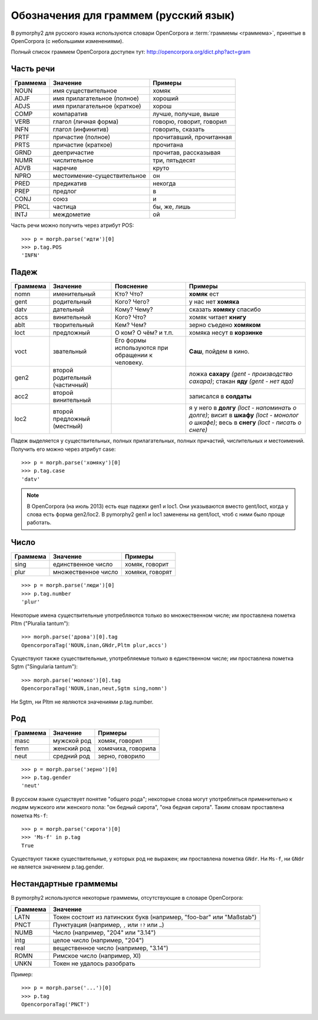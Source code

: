 
.. _grammeme-docs:

Обозначения для граммем (русский язык)
======================================

В pymorphy2 для русского языка используются словари OpenCorpora
и :term:`граммемы <граммема>`, принятые в OpenCorpora (с небольшими изменениями).

Полный список граммем OpenCorpora доступен тут: http://opencorpora.org/dict.php?act=gram

.. _russian-POS:

Часть речи
----------

==========   =============================     =================================
Граммема     Значение                          Примеры
==========   =============================     =================================
NOUN         имя существительное               хомяк
ADJF         имя прилагательное (полное)       хороший
ADJS         имя прилагательное (краткое)      хорош
COMP         компаратив                        лучше, получше, выше
VERB         глагол (личная форма)             говорю, говорит, говорил
INFN         глагол (инфинитив)                говорить, сказать
PRTF         причастие (полное)                прочитавший, прочитанная
PRTS         причастие (краткое)               прочитана
GRND         деепричастие                      прочитав, рассказывая
NUMR         числительное                      три, пятьдесят
ADVB         наречие                           круто
NPRO         местоимение-существительное       он
PRED         предикатив                        некогда
PREP         предлог                           в
CONJ         союз                              и
PRCL         частица                           бы, же, лишь
INTJ         междометие                        ой
==========   =============================     =================================

Часть речи можно получить через атрибут POS::

    >>> p = morph.parse('идти')[0]
    >>> p.tag.POS
    'INFN'

.. _russian-cases:

Падеж
-----

========   ===================    ===========================    ================================
Граммема   Значение               Пояснение                      Примеры
========   ===================    ===========================    ================================
nomn       именительный           Кто? Что?                      **хомяк** ест
gent       родительный            Кого? Чего?                    у нас нет **хомяка**
datv       дательный              Кому? Чему?                    сказать **хомяку** спасибо
accs       винительный            Кого? Что?                     хомяк читает **книгу**
ablt       творительный           Кем? Чем?                      зерно съедено **хомяком**
loct       предложный             О ком? О чём? и т.п.           хомяка несут в **корзинке**
voct       звательный             Его формы используются         **Саш**, пойдем в кино.
                                  при обращении к человеку.
gen2       второй родительный                                    ложка **сахару**
           (частичный)                                           *(gent - производство сахара)*;
                                                                 стакан **яду**
                                                                 *(gent - нет яда)*
acc2       второй винительный                                    записался в **солдаты**
loc2       второй предложный                                     я у него в **долгу**
           (местный)                                             *(loct - напоминать о долге)*;
                                                                 висит в **шкафу**
                                                                 *(loct - монолог о шкафе)*;
                                                                 весь в **снегу**
                                                                 *(loct - писать о снеге)*
========   ===================    ===========================    ================================

Падеж выделяется у существительных, полных прилагательных, полных причастий,
числительных и местоимений. Получить его можно через атрибут case::

    >>> p = morph.parse('хомяку')[0]
    >>> p.tag.case
    'datv'

.. note::

    В OpenCorpora (на июль 2013) есть еще падежи gen1 и loc1. Они указываются
    вместо gent/loct, когда у слова есть форма gen2/loc2. В pymorphy2 gen1 и
    loc1 заменены на gent/loct, чтоб с ними было проще работать.

.. _russian-numbers:

Число
-----

==========   =============================     =================================
Граммема     Значение                          Примеры
==========   =============================     =================================
sing         единственное число                хомяк, говорит
plur         множественное число               хомяки, говорят
==========   =============================     =================================

::

    >>> p = morph.parse('люди')[0]
    >>> p.tag.number
    'plur'


Некоторые имена существительные употребляются только во множественном числе;
им проставлена пометка Pltm ("Pluralia tantum")::

    >>> morph.parse('дрова')[0].tag
    OpencorporaTag('NOUN,inan,GNdr,Pltm plur,accs')

Существуют также существительные, употребляемые только в единственном числе;
им проставлена пометка Sgtm ("Singularia tantum")::

    >>> morph.parse('молоко')[0].tag
    OpencorporaTag('NOUN,inan,neut,Sgtm sing,nomn')

Ни Sgtm, ни Pltm не являются значениями p.tag.number.

.. _russian-genders:

Род
---

==========   =============================     =================================
Граммема     Значение                          Примеры
==========   =============================     =================================
masc         мужской род                       хомяк, говорил
femn         женский род                       хомячиха, говорила
neut         средний род                       зерно, говорило
==========   =============================     =================================

::

    >>> p = morph.parse('зерно')[0]
    >>> p.tag.gender
    'neut'

В русском языке существует понятие "общего рода"; некоторые слова
могут употребляться применительно к людям мужского или женского пола:
"он бедный сирота", "она бедная сирота". Таким словам проставлена пометка
``Ms-f``::

    >>> p = morph.parse('сирота')[0]
    >>> 'Ms-f' in p.tag
    True

Существуют также существительные, у которых род не выражен; им проставлена
пометка ``GNdr``. Ни ``Ms-f``, ни ``GNdr`` не является значением p.tag.gender.

.. _non-standard-grammemes:

Нестандартные граммемы
----------------------

В pymorphy2 используются некоторые граммемы, отсутствующие
в словаре OpenCorpora:

========  ===================================================================
Граммема  Значение
========  ===================================================================
LATN      Токен состоит из латинских букв (например, "foo-bar" или "Maßstab")
PNCT      Пунктуация (например, ``,`` или ``!?`` или ``…``)
NUMB      Число (например, "204" или "3.14")
intg      целое число (например, "204")
real      вещественное число (например, "3.14")
ROMN      Римское число (например, XI)
UNKN      Токен не удалось разобрать
========  ===================================================================

Пример::

    >>> p = morph.parse('...')[0]
    >>> p.tag
    OpencorporaTag('PNCT')
